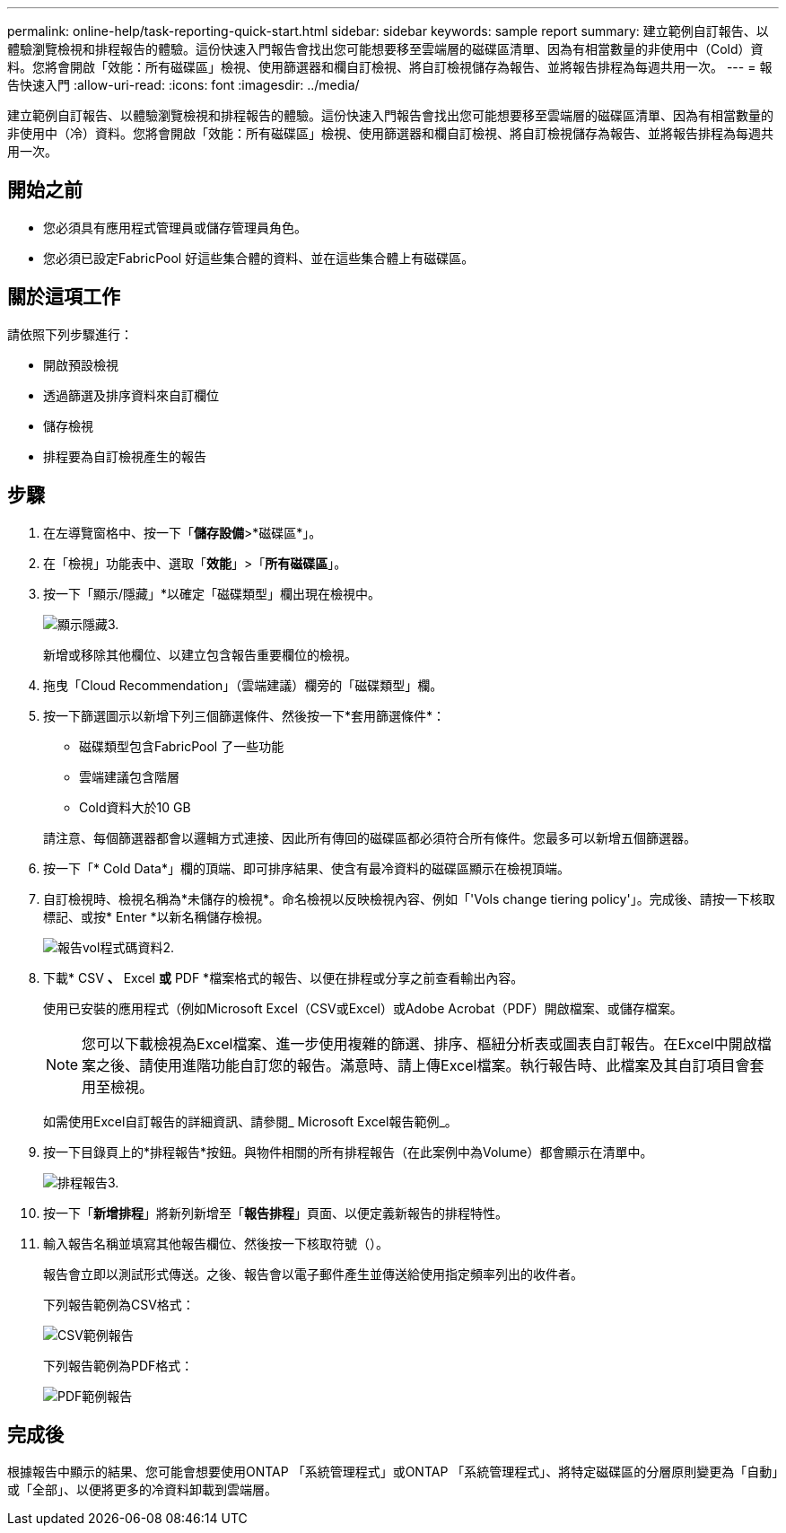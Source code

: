 ---
permalink: online-help/task-reporting-quick-start.html 
sidebar: sidebar 
keywords: sample report 
summary: 建立範例自訂報告、以體驗瀏覽檢視和排程報告的體驗。這份快速入門報告會找出您可能想要移至雲端層的磁碟區清單、因為有相當數量的非使用中（Cold）資料。您將會開啟「效能：所有磁碟區」檢視、使用篩選器和欄自訂檢視、將自訂檢視儲存為報告、並將報告排程為每週共用一次。 
---
= 報告快速入門
:allow-uri-read: 
:icons: font
:imagesdir: ../media/


[role="lead"]
建立範例自訂報告、以體驗瀏覽檢視和排程報告的體驗。這份快速入門報告會找出您可能想要移至雲端層的磁碟區清單、因為有相當數量的非使用中（冷）資料。您將會開啟「效能：所有磁碟區」檢視、使用篩選器和欄自訂檢視、將自訂檢視儲存為報告、並將報告排程為每週共用一次。



== 開始之前

* 您必須具有應用程式管理員或儲存管理員角色。
* 您必須已設定FabricPool 好這些集合體的資料、並在這些集合體上有磁碟區。




== 關於這項工作

請依照下列步驟進行：

* 開啟預設檢視
* 透過篩選及排序資料來自訂欄位
* 儲存檢視
* 排程要為自訂檢視產生的報告




== 步驟

. 在左導覽窗格中、按一下「*儲存設備*>*磁碟區*」。
. 在「檢視」功能表中、選取「*效能*」>「*所有磁碟區*」。
. 按一下「顯示/隱藏」*以確定「磁碟類型」欄出現在檢視中。
+
image::../media/show-hide-3.png[顯示隱藏3.]

+
新增或移除其他欄位、以建立包含報告重要欄位的檢視。

. 拖曳「Cloud Recommendation」（雲端建議）欄旁的「磁碟類型」欄。
. 按一下篩選圖示以新增下列三個篩選條件、然後按一下*套用篩選條件*：
+
** 磁碟類型包含FabricPool 了一些功能
** 雲端建議包含階層
** Cold資料大於10 GBimage:../media/filter-cold-data-2.png[""]


+
請注意、每個篩選器都會以邏輯方式連接、因此所有傳回的磁碟區都必須符合所有條件。您最多可以新增五個篩選器。

. 按一下「* Cold Data*」欄的頂端、即可排序結果、使含有最冷資料的磁碟區顯示在檢視頂端。
. 自訂檢視時、檢視名稱為*未儲存的檢視*。命名檢視以反映檢視內容、例如「'Vols change tiering policy'」。完成後、請按一下核取標記、或按* Enter *以新名稱儲存檢視。
+
image::../media/report-vol-code-data-2.png[報告vol程式碼資料2.]

. 下載* CSV *、* Excel *或* PDF *檔案格式的報告、以便在排程或分享之前查看輸出內容。
+
使用已安裝的應用程式（例如Microsoft Excel（CSV或Excel）或Adobe Acrobat（PDF）開啟檔案、或儲存檔案。

+
[NOTE]
====
您可以下載檢視為Excel檔案、進一步使用複雜的篩選、排序、樞紐分析表或圖表自訂報告。在Excel中開啟檔案之後、請使用進階功能自訂您的報告。滿意時、請上傳Excel檔案。執行報告時、此檔案及其自訂項目會套用至檢視。

====
+
如需使用Excel自訂報告的詳細資訊、請參閱_ Microsoft Excel報告範例_。

. 按一下目錄頁上的*排程報告*按鈕。與物件相關的所有排程報告（在此案例中為Volume）都會顯示在清單中。
+
image::../media/scheduled-reports-3.gif[排程報告3.]

. 按一下「*新增排程*」將新列新增至「*報告排程*」頁面、以便定義新報告的排程特性。
. 輸入報告名稱並填寫其他報告欄位、然後按一下核取符號（image:../media/blue-check.gif[""]）。
+
報告會立即以測試形式傳送。之後、報告會以電子郵件產生並傳送給使用指定頻率列出的收件者。

+
下列報告範例為CSV格式：

+
image::../media/csv-sample-report.gif[CSV範例報告]

+
下列報告範例為PDF格式：

+
image::../media/pdf-sample-report.gif[PDF範例報告]





== 完成後

根據報告中顯示的結果、您可能會想要使用ONTAP 「系統管理程式」或ONTAP 「系統管理程式」、將特定磁碟區的分層原則變更為「自動」或「全部」、以便將更多的冷資料卸載到雲端層。
